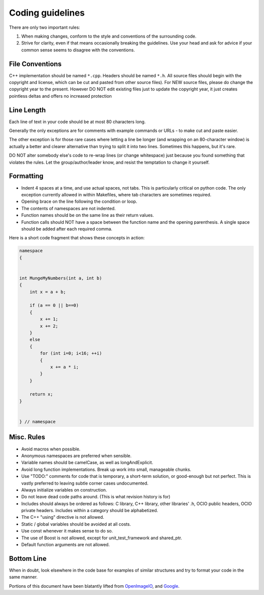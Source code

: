 Coding guidelines
=================

There are only two important rules:

1. When making changes, conform to the style and conventions of the surrounding code.

2. Strive for clarity, even if that means occasionally breaking the guidelines. Use your head and ask for advice if your common sense seems to disagree with the conventions.

File Conventions
****************

C++ implementation should be named ``*.cpp``. Headers should be named ``*.h``.
All source files should begin with the copyright and license, which can be cut and pasted from other source files). For NEW source files, please do change the copyright year to the present. However DO NOT edit existing files just to update the copyright year, it just creates pointless deltas and offers no increased protection

Line Length
***********

Each line of text in your code should be at most 80 characters long.

Generally the only exceptions are for comments with example commands or URLs - to make cut and paste easier.

The other exception is for those rare cases where letting a line be longer (and wrapping on an 80-character window) is actually a better and clearer alternative than trying to split it into two lines. Sometimes this happens, but it's rare.

DO NOT alter somebody else's code to re-wrap lines (or change whitespace) just because you found something that violates the rules. Let the group/author/leader know, and resist the temptation to change it yourself.

Formatting
**********

* Indent 4 spaces at a time, and use actual spaces, not tabs.  This is particularly critical on python code.  The only exception currently allowed in within Makefiles, where tab characters are sometimes required.

* Opening brace on the line following the condition or loop.

* The contents of namespaces are not indented.

* Function names should be on the same line as their return values.

* Function calls should NOT have a space between the function name and the opening parenthesis. A single space should be added after each required comma.

Here is a short code fragment that shows these concepts in action:

.. code-block:: c++

    namespace
    {


    int MungeMyNumbers(int a, int b)
    {
        int x = a + b;
    
        if (a == 0 || b==0)
        {
            x += 1;
            x += 2;
        }
        else
        {
            for (int i=0; i<16; ++i)
            {
                x += a * i;
            }
        }
    
        return x;
    }


    } // namespace

Misc. Rules
***********

* Avoid macros when possible.

* Anonymous namespaces are preferred when sensible.

* Variable names should be camelCase, as well as longAndExplicit.

* Avoid long function implementations. Break up work into small, manageable chunks.

* Use "TODO:" comments for code that is temporary, a short-term solution, or good-enough but not perfect. This is vastly preferred to leaving subtle corner cases undocumented.

* Always initialize variables on construction.

* Do not leave dead code paths around. (This is what revision history is for)

* Includes should always be ordered as follows: C library, C++ library, other libraries' .h, OCIO public headers, OCIO private headers. Includes within a category should be alphabetized.

* The C++ "using" directive is not allowed.

* Static / global variables should be avoided at all costs.

* Use const whenever it makes sense to do so.

* The use of Boost is not allowed, except for unit_test_framework and shared_ptr.

* Default function arguments are not allowed.

Bottom Line
***********

When in doubt, look elsewhere in the code base for examples of similar structures and try to format your code in the same manner.


Portions of this document have been blatantly lifted from `OpenImageIO
<http://openimageio.org/wiki/index.php?title=Coding_Style_Guide>`__,
and `Google
<http://google-styleguide.googlecode.com/svn/trunk/cppguide.xml>`__.
